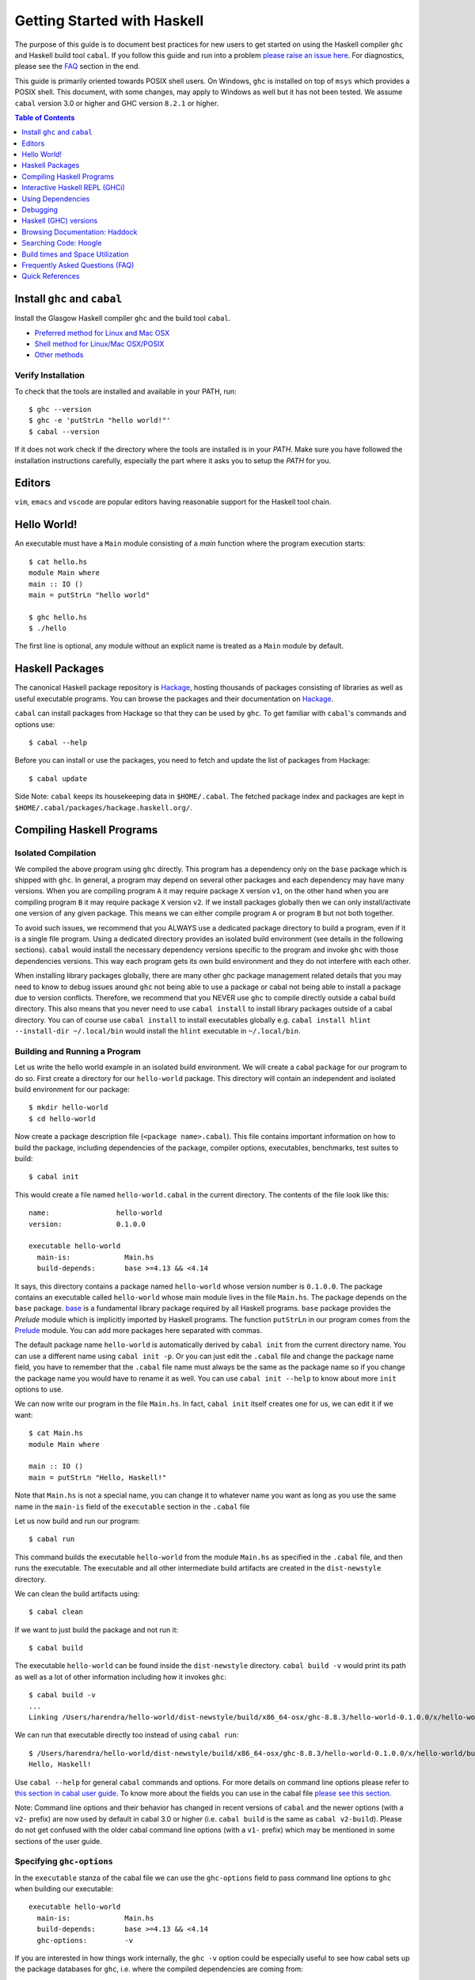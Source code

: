 Getting Started with Haskell
============================

The purpose of this guide is to document best practices for new users to
get started on using the Haskell compiler ``ghc`` and Haskell build tool
``cabal``. If you follow this guide and run into a problem `please raise
an issue here <https://github.com/composewell/haskell-dev/issues/new>`_.
For diagnostics, please see the FAQ_ section in the end.

This guide is primarily oriented towards POSIX shell users.  On
Windows, ``ghc`` is installed on top of ``msys`` which provides a POSIX
shell. This document, with some changes, may apply to Windows as well
but it has not been tested.  We assume ``cabal`` version 3.0 or higher
and GHC version ``8.2.1`` or higher.

.. contents:: Table of Contents
   :depth: 1

Install ``ghc`` and ``cabal``
-----------------------------

Install the Glasgow Haskell compiler ``ghc`` and the build tool ``cabal``.

* `Preferred method for Linux and Mac OSX <install/ghcup.rst>`_
* `Shell method for Linux/Mac OSX/POSIX <install/posix-via-shell.rst>`_
* `Other methods <install/other.rst>`_

Verify Installation
~~~~~~~~~~~~~~~~~~~

To check that the tools are installed and available in your PATH, run::

    $ ghc --version
    $ ghc -e 'putStrLn "hello world!"'
    $ cabal --version

If it does not work check if the directory where the tools are installed
is in your `PATH`. Make sure you have followed the installation
instructions carefully, especially the part where it asks you to setup
the `PATH` for you.

Editors
-------

``vim``, ``emacs`` and ``vscode`` are popular editors having reasonable
support for the Haskell tool chain.

Hello World!
------------

An executable must have a ``Main`` module consisting of a `main`
function where the program execution starts::

  $ cat hello.hs
  module Main where
  main :: IO ()
  main = putStrLn "hello world"

  $ ghc hello.hs
  $ ./hello 

The first line is optional, any module without an explicit name is
treated as a ``Main`` module by default.

Haskell Packages
----------------

The canonical Haskell package repository is `Hackage
<http://hackage.haskell.org/>`_, hosting thousands of packages consisting of
libraries as well as useful executable programs.  You can browse the packages
and their documentation on `Hackage <http://hackage.haskell.org/>`_.

``cabal`` can install packages from Hackage so that they can be used by
``ghc``. To get familiar with ``cabal``'s commands and options use::

    $ cabal --help

Before you can install or use the packages, you need to fetch and update
the list of packages from Hackage::

    $ cabal update

Side Note: ``cabal`` keeps its housekeeping data in ``$HOME/.cabal``. The
fetched package index and packages are kept in
``$HOME/.cabal/packages/hackage.haskell.org/``.

Compiling Haskell Programs
--------------------------

Isolated Compilation
~~~~~~~~~~~~~~~~~~~~

We compiled the above program using ``ghc`` directly. This program
has a dependency only on the ``base`` package which is shipped with ``ghc``.
In general, a program may depend on several other packages and each
dependency may have many versions. When you are compiling program ``A``
it may require package ``X`` version ``v1``, on the other hand when
you are compiling program ``B`` it may require package ``X`` version
``v2``. If we install packages globally then we can only install/activate
one version of any given package. This means we can either compile
program ``A`` or program ``B`` but not both together.

To avoid such issues, we recommend that you ALWAYS use a dedicated
package directory to build a program, even if it is a single file
program. Using a dedicated directory provides an isolated build
environment (see details in the following sections). ``cabal`` would
install the necessary dependency versions specific to the program and
invoke ``ghc`` with those dependencies versions. This way each program
gets its own build environment and they do not interfere with each
other.

When installing library packages globally, there are many other ghc
package management related details that you may need to know to debug
issues around ``ghc`` not being able to use a package or cabal not being
able to install a package due to version conflicts.  Therefore, we
recommend that you NEVER use ``ghc`` to compile directly outside a cabal
build directory. This also means that you never need to use ``cabal
install`` to install library packages outside of a cabal directory. You
can of course use ``cabal install`` to install executables globally e.g.
``cabal install hlint --install-dir ~/.local/bin`` would install the
``hlint`` executable in ``~/.local/bin``.

Building and Running a Program
~~~~~~~~~~~~~~~~~~~~~~~~~~~~~~

Let us write the hello world example in an isolated build
environment. We will create a cabal ``package`` for our program to
do so.  First create a directory for our ``hello-world`` package. This
directory will contain an independent and isolated build environment for
our package::

    $ mkdir hello-world
    $ cd hello-world

Now create a package description file (``<package name>.cabal``). This
file contains important information on how to build the package,
including dependencies of the package, compiler options, executables,
benchmarks, test suites to build::

    $ cabal init

This would create a file named ``hello-world.cabal`` in the current
directory. The contents of the file look like this::

  name:                hello-world
  version:             0.1.0.0

  executable hello-world
    main-is:             Main.hs
    build-depends:       base >=4.13 && <4.14

It says, this directory contains a package named ``hello-world``
whose version number is ``0.1.0.0``. The package contains an
executable called ``hello-world`` whose main module lives in the
file ``Main.hs``.  The package depends on the ``base`` package.
`base <http://hackage.haskell.org/package/base>`_ is a fundamental
library package required by all Haskell programs. ``base`` package
provides the `Prelude` module which is implicitly imported by Haskell
programs. The function ``putStrLn`` in our program comes from the
`Prelude <http://hackage.haskell.org/package/base/docs/Prelude.html>`_
module. You can add more packages here separated with commas.

The default package name ``hello-world`` is automatically derived by
``cabal init`` from the current directory name.  You can use a different
name using ``cabal init -p``. Or you can just edit the ``.cabal``
file and change the package name field, you have to remember that the
``.cabal`` file name must always be the same as the package name so if
you change the package name you would have to rename it as well.  You
can use ``cabal init --help`` to know about more ``init`` options to use.

We can now write our program in the file ``Main.hs``. In fact, ``cabal
init`` itself creates one for us, we can edit it if we want::

  $ cat Main.hs
  module Main where

  main :: IO ()
  main = putStrLn "Hello, Haskell!"

Note that ``Main.hs`` is not a special name, you can change it to
whatever name you want as long as you use the same name in the ``main-is``
field of the ``executable`` section in the ``.cabal`` file

Let us now build and run our program::

  $ cabal run

This command builds the executable ``hello-world`` from the module ``Main.hs``
as specified in the ``.cabal`` file, and then runs the executable. The
executable and all other intermediate build artifacts are created in the
``dist-newstyle`` directory.

We can clean the build artifacts using::

  $ cabal clean

If we want to just build the package and not run it::

  $ cabal build

The executable ``hello-world`` can be found inside the ``dist-newstyle``
directory. ``cabal build -v`` would print its path as well as a lot of other
information including how it invokes ``ghc``::

    $ cabal build -v
    ...
    Linking /Users/harendra/hello-world/dist-newstyle/build/x86_64-osx/ghc-8.8.3/hello-world-0.1.0.0/x/hello-world/build/hello-world/hello-world ...

We can run that executable directly too instead of using ``cabal run``::

    $ /Users/harendra/hello-world/dist-newstyle/build/x86_64-osx/ghc-8.8.3/hello-world-0.1.0.0/x/hello-world/build/hello-world/hello-world
    Hello, Haskell!

Use ``cabal --help`` for general ``cabal`` commands and options. For
more details on command line options please refer to `this section in
cabal user guide <https://www.haskell.org/cabal/users-guide/nix-local-build.html>`_.
To know more about the fields you can use in the cabal file `please see this
section <https://www.haskell.org/cabal/users-guide/developing-packages.html#package-descriptions>`_.

Note: Command line options and their behavior has changed in recent versions
of ``cabal`` and the newer options (with a ``v2-`` prefix) are now used
by default in cabal 3.0 or higher (i.e. ``cabal build`` is the same as
``cabal v2-build``). Please do not get confused with the older cabal
command line options (with a ``v1-`` prefix) which may be mentioned in
some sections of the user guide. 

Specifying ``ghc-options``
~~~~~~~~~~~~~~~~~~~~~~~~~~

In the ``executable`` stanza of the cabal file we can use the ``ghc-options``
field to pass command line options to ``ghc`` when building our executable::

  executable hello-world
    main-is:             Main.hs
    build-depends:       base >=4.13 && <4.14
    ghc-options:         -v

If you are interested in how things work internally, the ``ghc -v``
option could be especially useful to see how cabal sets up the package
databases for ``ghc``, i.e. where the compiled dependencies are coming from::

  Using binary package database: /Users/harendra/.ghcup/ghc/8.8.3/lib/ghc-8.8.3/package.conf.d/package.cache
  Using binary package database: /Users/harendra/.cabal/store/ghc-8.8.3/package.db/package.cache
  Using binary package database: /Users/harendra/hello-world/dist-newstyle/packagedb/ghc-8.8.3/package.cache
  Using binary package database: /Users/harendra/hello-world/dist-newstyle/build/x86_64-osx/ghc-8.8.3/hello-world-0.1.0.0/x/hello-world/package.conf.inplace/package.cache

This could be useful if you face an issue where ``ghc`` complains that a
particular package is not found.  For more details about how ghc package
management works see `GHC package management guide <ghc-packages.md>`_.

Compiling with ``ghc`` directly
~~~~~~~~~~~~~~~~~~~~~~~~~~~~~~~

Now that we have an isolated package build setup. We can even directly use
``ghc`` (version ``8.2.1`` or higher) to compile the files in our package
instead of using ``cabal build``.

For ``ghc`` to use the same package dependencies as ``cabal`` invokes
it with we need to first create an ``environment`` file for ``ghc`` to
use::

  cabal build --write-ghc-environment-files=always

This will generate an ``environment`` file at the root of the package
directory::

  $ ls .ghc.*
  .ghc.environment.x86_64-darwin-8.8.3

You can put this in your ``$HOME/cabal.config`` or ``cabal.project.local`` so
that you do not have to specify this on each build::

    $ cat cabal.project.local
    write-ghc-environment-files: always

Now we can use ``ghc`` directly to compile any module in this package::

  $ ghc Main.hs
  Loaded package environment from /Users/harendra/hello-world/.ghc.environment.x86_64-darwin-8.8.3
  [1 of 1] Compiling Main             ( Main.hs, Main.o )
  Linking Main ...

  $ ./Main
  Hello, Haskell!

How It works?
.............

From version ``8.2.1`` onwards ``ghc`` always looks for an environment
file in the current directory or in any of the parent directories
and loads it if found. The environment file contains a list of package
databases and packages for use by ``ghc``.

``cabal build`` sets up the environment file to use the package
dependency versions that it has selected for the current package.  

Note: Do not forget to do a ``cabal build`` before compiling with ``ghc``
directly.

Using extra dependencies
........................

If you want to use a package not specified in the ``build-depends``
section of the cabal file then you need to first install it from within
the project directory and then explicitly ask ``ghc`` to use it::

    $ cabal install unordered-containers
    $ ghc -package unordered-containers Main.hs

GHC Documentation
~~~~~~~~~~~~~~~~~

It may be a good idea to go through the `ghc` help text::

    $ ghc --help
    $ man ghc

See `the GHC user guide <https://downloads.haskell.org/~ghc/latest/docs/html/users_guide/>`_ for more details.

Creating Modules
~~~~~~~~~~~~~~~~

Till now, we used only one module the ``Main`` module in our program. Let us
now create another module and import it in our ``Main`` module::

  $ cat Hello.hs
  module Hello (hello) where

  hello :: String
  hello = "Hello World!"

The first line defines the module ``Hello`` and exports the definition
``hello`` to be imported by other modules. Let us now use this definition in
our ``Main`` module::

  $ cat Main.hs
  module Main where

  import Hello (hello)

  main :: IO ()
  main = putStrLn hello

Now we can run it::

    $ cabal run
    Hello World!

We can see that it compiles and runs but produces the following warning::

  <no location info>: warning: [-Wmissing-home-modules]
      These modules are needed for compilation but not listed in your .cabal file's other-modules: 
          Hello

This will go away if we specify the new module in our ``executable``
stanza in the ``.cabal`` file::

  executable hello-world
    main-is:             Main.hs
    other-modules:       Hello
    build-depends:       base >=4.13 && <4.14

We need to keep the following in mind when creating modules:

* Module name (``Hello``) used in the module construct must match its file
  name (``Hello.hs``).
* For hierarchical modules, if the module name is ``Example.Hello``
  then the path of the module in the file system must be
  ``Example/Hello.hs`` relative to the import root.

Interactive Haskell REPL (GHCi)
-------------------------------

Once you have created an isolated package build environment, you can
use the REPL (read-eval-print-loop) for fast evaluation of Haskell
expressions or modules.

For example, if you want to play with ``streamly``, type the following in your
cabal package directory from the previous section::

    $ cabal repl
    Build profile: -w ghc-8.8.3 -O1
    In order, the following will be built (use -v for more details):
     - hello-world-0.1.0.0 (exe:hello-world) (ephemeral targets)
    Preprocessing executable 'hello-world' for hello-world-0.1.0.0..
    GHCi, version 8.8.3: https://www.haskell.org/ghc/  :? for help
    [1 of 1] Compiling Main             ( Main.hs, interpreted )
    Ok, one module loaded.
    *Main>

It starts ``ghci``, the Haskell REPL, loading the ``Main`` module. You now
have all the imports and symbols from the ``Main`` module accessible in the
repl, you can evaluate those interactively::

    *Main> main
    hello
    world
    *Main> S.drain $ S.mapM print $ S.fromList [1..3]
    1
    2
    3

We have all the dependency packages specified in ``build-depends``
available in GHCi, we can import any modules from those as we wish::

  *Main> import qualified Streamly.Data.Fold as FL
  *Main FL> S.fold (FL.drainBy print) (S.fromList [1..3])
  1
  2
  3

If we want any additional packages to be available in the REPL without
having to specify them in the ``.cabal`` file, we can do that by using a
CLI option::
    
    $ cabal repl --build-depends streamly-bytestring

Like ``ghc``, ``ghci`` also uses the ``environment`` files. Like ``ghc``
we can also use ``ghci`` directly instead of using ``cabal repl`` once
the environment file is generated::

  $ ghci
  GHCi, version 8.8.3: https://www.haskell.org/ghc/  :? for help
  Loaded package environment from /Users/harendra/hello-world/.ghc.environment.x86_64-darwin-8.8.3
  Prelude> :load Main
  [1 of 1] Compiling Main             ( Main.hs, interpreted )
  Ok, one module loaded.
  *Main> main
  hello
  world
  *Main>

Type ``:?`` for help.
See `the GHCi user guide <https://downloads.haskell.org/~ghc/latest/docs/html/users_guide/ghci.html>`_ 
for comprehensive documentation.

Using Dependencies
------------------

Using Packages from Hackage
~~~~~~~~~~~~~~~~~~~~~~~~~~~

We can use any package from Hackage in our program by specifying it in
the ``build-depends`` field (do not forget to execute ``cabal update``
at least once before this).  Let's try to use the library `streamly
<http://hackage.haskell.org/package/streamly>`_ in our program.

First add ``streamly`` to the dependencies::

  executable hello-world
    main-is:             Main.hs
    build-depends:       base >=4.13 && <4.14, streamly

``import`` and use it in our ``Main`` module::

  $ cat Main.hs
  import qualified Streamly.Prelude as S

  main = S.drain $ S.fromListM [putStrLn "hello", putStrLn "world"]

  $ cabal run

See `the README for streamly on Hackage
<http://hackage.haskell.org/package/streamly#readme>`_ for more code snippets
to try out.

Using Packages from github
~~~~~~~~~~~~~~~~~~~~~~~~~~

Let's say you want to play with the latest/unreleased version of `streamly from
github <https://github.com/composewell/streamly>`_. You will need a
``cabal.project`` file to do that. This file describes project level
meta information, for example, all your packages (you can
have multiple packages under the same directory tree, each one as a
subdirectory with a ``.cabal`` file), build options for
each package, where to source the package from etc.::

  $ cat cabal.project
  packages: .
  source-repository-package
    type: git
    location: https://github.com/composewell/streamly
    tag: master

``packages: .`` means include the package in the current directory. The
``source-repository-package`` stanza specifies the ``streamly`` package's
location as a github repository. We can specify any ``commit-id`` in the
``tag`` field.

Now when we build this package, the ``streamly`` package used in the
dependencies will be fetched from the github repository instead of Hackage.
We can now use ``cabal repl`` as usual and we will be using the version of
`streamly` from github::

    $ cabal repl

Using Non-Haskell Dependencies
~~~~~~~~~~~~~~~~~~~~~~~~~~~~~~

When a package depends on a C library we need to tell cabal where the
library and its header files are::

  $ cat cabal.project.local
  package text-icu
    extra-include-dirs: /opt/local/include
    extra-lib-dirs: /opt/local/lib

NOTE: It seems this works only in cabal.project.local and not in cabal.project,
see https://github.com/haskell/cabal/issues/2997 .

We can also use the command line options, however, they do not apply to
dependencies, they only apply to local packages::

    $ cabal build --extra-include-dirs=/opt/local/include --extra-lib-dirs=/opt/local/lib 
    
GHC uses ``gcc`` or ``clang`` to compile C sources. The header file search
path and library search path for ``gcc`` and ``clang`` can be specified using
environment variables.  This could be useful when you are not in a
project context e.g. when installing a package using ``cabal install``
or if some other program is invoking cabal from inside::

  $ export C_INCLUDE_PATH=/opt/local/include
  $ export CPLUS_INCLUDE_PATH=/opt/local/include
  $ export LIBRARY_PATH=/opt/local/lib:/usr/lib:/lib

Customizing how dependencies are built
~~~~~~~~~~~~~~~~~~~~~~~~~~~~~~~~~~~~~~

Options passed to the build command, are ``global`` which means they
apply to all your source packages, their dependencies, and dependencies
of dependencies. For example::

    $ cabal build --ghc-options=-Werror

We can use the ``configure`` command to persistently save the settings in a
``cabal.project.local`` file::

  $ cabal configure --ghc-options=-Werror 
  $ cat cabal.project.local

  package *
    ghc-options: -Werror

  program-options
    ghc-options: -Werror

If we want a setting to be applied only to a certain package or dependency::

  $ cat cabal.project
  package streamly
    ghc-options: -Werror

Freezing Dependency Versions
~~~~~~~~~~~~~~~~~~~~~~~~~~~~

``cabal`` picks the dependency versions based on the constraints
specified in the cabal file. When newer versions of dependencies become
available or if the compiler version changes (which changes the ``base``
package version), cabal's dependency solver can pick a different set of
dependency versions satisfying the constraints. However, if you want to
freeze the versions picked by ``cabal`` you can use the ``cabal freeze``
command. It generates a ``cabal.project.freeze`` file consisting of the
exact versions and build flags of the packages chosen by cabal. If that
file exists ``cabal`` always picks up exactly those versions.

This command can also be useful if you want to know all the dependencies of the
project and their versions.

Using Stackage Snapshots
~~~~~~~~~~~~~~~~~~~~~~~~

`Stackage <https://www.stackage.org/>`_ releases a consistent set
of versions of Haskell packages that are known to build together,
known as stackage ``lts`` Haskell snapshots. You can use the ``lts``
snapshots with cabal using the ``cabal.project.freeze`` file provided by
stackage::

    curl https://www.stackage.org/lts/cabal.config > cabal.project.freeze

Packages Tied to GHC
~~~~~~~~~~~~~~~~~~~~

There are some packages whose versions change along with GHC versions
because they depend on the GHC version. Versions of these packages (in
the dependency version ranges) cannot be upgraded unless you use an
appropriate version of GHC as well.  These packages are also known as
wired-in packages in ghc. Some important wired-in packages are:

* `base <http://hackage.haskell.org/package/base>`_
* `template-haskell <http://hackage.haskell.org/package/template-haskell>`_
* `ghc-prim <http://hackage.haskell.org/package/ghc-prim>`_

`See this link for a complete list of wired-in packages
<https://gitlab.haskell.org/ghc/ghc/-/wikis/commentary/libraries>`_.

Cabal configuration
~~~~~~~~~~~~~~~~~~~

The behavior of ``cabal`` is determined by the following configuration,
in the increasing priority order:

* $HOME/.cabal/config (the user-wide global configuration)
* cabal.project (the project configuration)
* cabal.project.freeze (the output of cabal freeze)
* cabal.project.local (the output of cabal configure)
* command line flags
* Environment variables

`See cabal.project section in cabal user guide <https://www.haskell.org/cabal/users-guide/nix-local-build.html#configuring-builds-with-cabal-project>`_.

Debugging
---------

Because of strong type system, there is very little debugging required
in Haskell compared to other languages.  Low level debugging is seldom
required. The most commonly used high level debugging technique is by
printing debug messages on console using
`the Debug.Trace module <hackage.haskell.org/package/base/docs/Debug-Trace.html>`_
or `putStrLn`.

GHCi has a `built in debugger
<https://downloads.haskell.org/~ghc/latest/docs/html/users_guide/ghci.html#the-ghci-debugger>`_ 
with breakpoint and stepping support, however, this is not used much in
practice. `gdb` can also be used on Haskell executables, however, this is
mainly for advanced users because the low level code has little or no
similarity with the high level code.

Haskell (GHC) versions
----------------------

GHC is the de-facto Haskell compiler, Haskell version practically means
GHC version.  New versions of GHC are released quite often.  Compared
to other languages migrating to newer versions of GHC is pretty
easy. Most packages work for many versions of GHC. However, you can
expect some packages not yet building for the latest version of GHC and some
not supporting versions that are too old. In many cases packages not yet
supprting the newer versions can be built for newer versions by just
using the ``--allow-newer`` option in ``cabal``. The recommended version
range is usually the last three versions.

Selecting the ``ghc`` version to use
~~~~~~~~~~~~~~~~~~~~~~~~~~~~~~~~~~~~

By default ``cabal`` picks up the ``ghc`` executable available in the
shell ``PATH``.

You can also use the cabal option to use a specific ``ghc`` version e.g.
``cabal build -w ghc-8.8``.

You can also specify the ``ghc`` to be used for compilation in the
``cabal.project`` file using the ``with-compiler`` field.

Selecting the ``ghc`` version with ``ghcup``
~~~~~~~~~~~~~~~~~~~~~~~~~~~~~~~~~~~~~~~~~~~~

``ghcup`` provides multiple versions of ``ghc`` and a currently
activated version. ``ghcup set 8.8.3`` activates the ghc version
``8.8.3``.

IMPORTANT NOTE: The activated version of ``ghc`` changes in all
your shells and not just in the current shell.

``ghcup`` provides ``ghc`` and other version sensitive auxiliary
``executables like ghci``, ``haddock`` etc. in ``$HOME/.ghcup/bin``.

* ``$HOME/.ghcup/bin/ghc`` => currently activated version of ghc
* ``$HOME/.ghcup/bin/ghc-8.8`` => latest ghc-8.8.x
* ``$HOME/.ghcup/bin/ghc-8.8.3`` => ghc-8.8.3

These are symlinks to the binaries in ``$HOME/.ghcup/ghc``. You have the
symlinks available in your shell ``PATH``.  When you use ``ghcup set``
to activate a particular ghc version then it just modifies the ``ghc``
symlink to point to that version.

Browsing Documentation: Haddock
-------------------------------

HTML documentation for Haskell sources can be automatically generated using
the ``haddock`` tool. To generate documentation for a package::

    $ cabal haddock

And then open the link displayed by this command in a browser.

Searching Code: Hoogle
----------------------

Hoogle is a powerful search engine to search and browse the Haskell
code base. You can search by terms, package names or even by types. We
can `use it online <https://hoogle.haskell.org/>`_ for all packages on
Stackage.

Using Hoogle search on a local package
~~~~~~~~~~~~~~~~~~~~~~~~~~~~~~~~~~~~~~

We can use hoogle on our package by generating a Hoogle database.
Hoogle depends on the haddock documentation.  When generating haddock
docs, additionally generate a hoogle file as well::

    $ cabal haddock --haddock-hoogle
    ...
    ~/streamly/dist-newstyle/build/x86_64-osx/ghc-8.8.3/streamly-0.7.2/doc/html/streamly/streamly.txt

Then we can generate a hoogle database from this haddock directory::

    $ hoogle generate --local=~/streamly/dist-newstyle/build/x86_64-osx/ghc-8.8.3/streamly-0.7.2/doc/html/streamly/

    $ ls -al ~/.hoogle/*.hoo
    -rw-r--r--  1 harendra  staff  913433 Jun 18 21:05 /Users/harendra/.hoogle/default-haskell-5.0.17.hoo

Bug alert: it appears that hoogle does not follow symbolic links in the
directory path.

To use the Hoogle database, run ``hoogle server --local -p 8080``.  Then
visit ``http://127.0.0.1:8080/`` in your browser to search using hoogle.
``--local`` is important to allow navigation of local ``file://`` URLs.

We can also use the ``hoogle`` command to search directly in the database::

    $ hoogle search id
    $ hoogle search "a -> a"
    $ hoogle search --info id

To use hoogle in ``ghci``::

    $ cat ~/.ghc/ghci.conf
    :def hoogle \s -> return $ ":! hoogle search \"" ++ s ++ "\""
    :def doc \s -> return $ ":! hoogle search --info \"" ++ s ++ "\""

Then in ``ghci`` use can use::

    :hoogle id
    :doc id

Build times and Space Utilization
---------------------------------

When we install a package or use a dependency in a program, ``cabal``
fetches the source packages from Hackage and compiles them.  Haskell/GHC
compilation speed is slower than imperative languages, say, C
compilers. A lot of it is because of many expensive optimizations
performed by GHC. In the first few package installs or builds a lot of
dependencies may be fetched and built, therefore, initial builds may
take some time. Please be patient.

However, after the first compilation, ``cabal`` caches and reuses the
previously compiled dependencies across all builds, provided that we
are using the same version of GHC and default compilation options for
dependencies. Whenever you change a compiler version you may see longer
build times due to rebuilding the dependencies for that version. For
faster build speeds avoid changing the compiler version often.

``cabal`` caches the previously built packages in ``$HOME/.cabal`` directory.
The cache size may grow as more dependencies are fetched and built. Commonly
5-10 GB space allocation is reasonable for the cache.

.. _FAQ:

Frequently Asked Questions (FAQ)
--------------------------------

Make sure that you have read and followed the guide above.

When building your project
~~~~~~~~~~~~~~~~~~~~~~~~~~

Q: I am getting a ``Could not find module ...`` error::

  Main.hs:3:1: error:
  Could not find module ‘Data.Foo’
  Perhaps you meant
    Data.Bool (from base-4.13.0.0)
    Data.Fix (needs flag -package-key data-fix-0.2.1)
    Data.Pool (needs flag -package-key resource-pool-0.2.3.2)
  Use -v (or `:set -v` in ghci) to see a list of the files searched for.
    |
  3 | import Data.Foo
    | ^^^^^^^^^^^^^^^

A: You have used the module ``Data.Foo`` in your program but you have not
specified the package providing this module in the ``build-depends`` field of
your executable or library section of your cabal file. Add it by editing the
``.cabal`` file. Assuming the module ``Data.Foo`` is in package ``foo``::

  executable hello-world
    main-is:             Main.hs
    build-depends:       base >=4.13 && <4.14, foo

If you do not know which package the module ``Data.Foo`` belongs to, you
can search the module name on `hoogle <https://hoogle.haskell.org/>`_ or use
the `documentation by module on stackage
<https://www.stackage.org/lts/docs>`_

Q: I am getting a ``Could not resolve dependencies`` along with
``constraint from non-upgradeable package requires installed instance``
error::

  Resolving dependencies...
  cabal: Could not resolve dependencies:
  [__0] trying: clock-project-0.1.0.0 (user goal)
  [__1] next goal: base (dependency of clock-project)
  [__1] rejecting: base-4.13.0.0/installed-4.13.0.0 (conflict: clock-project =>
  base>=4.14 && <4.15)
  [__1] rejecting: base-4.14.0.0, base-4.13.0.0, base-4.12.0.0, base-4.11.1.0,
  base-4.11.0.0, base-4.10.1.0, base-4.10.0.0, base-4.9.1.0, base-4.9.0.0,
  base-4.8.2.0, base-4.8.1.0, base-4.8.0.0, base-4.7.0.2, base-4.7.0.1,
  base-4.7.0.0, base-4.6.0.1, base-4.6.0.0, base-4.5.1.0, base-4.5.0.0,
  base-4.4.1.0, base-4.4.0.0, base-4.3.1.0, base-4.3.0.0, base-4.2.0.2,
  base-4.2.0.1, base-4.2.0.0, base-4.1.0.0, base-4.0.0.0, base-3.0.3.2,
  base-3.0.3.1 (constraint from non-upgradeable package requires installed
  instance)
  [__1] fail (backjumping, conflict set: base, clock-project)
  After searching the rest of the dependency tree exhaustively, these were the
  goals I've had most trouble fulfilling: base, clock-project

A. The key part is ``conflict: clock-project => base>=4.14 && <4.15``
and ``constraint from non-upgradeable package requires installed
instance``. The ``base`` package version constraints in your cabal file are in
conflict with the ``base`` version of the current compiler you are using. Each
compiler version is tied to a particular ``base`` package version which cannot
be upgraded. You need to either change the constraints in your cabal file to
allow the ``base`` package version corresponding to the ``ghc`` version you are
using or change your ``ghc`` version.

You can see ``base`` versions corresponding to ``ghc`` versions `here
<https://gitlab.haskell.org/ghc/ghc/-/wikis/commentary/libraries/version-history>`_
. If you are using ``ghcup``, ``ghcup list`` shows ``ghc`` and
corresponding ``base`` versions.

Q: I am getting a ``Could not resolve dependencies`` error but I am not using
the packages mentioned in the error message in my project::

  Resolving dependencies...
  cabal: Could not resolve dependencies:
  [__0] trying: slides-0.1.0.0 (user goal)
  [__1] trying: base-4.13.0.0/installed-4.13.0.0 (dependency of slides)
  ...

A: You may not be using the dependency package in question but
it may be a dependency of a dependency. In such case, you cannot
fix the dependency version in your cabal file but you can use the
``--allow-newer`` ``cabal`` option e.g. ``cabal build --allow-newer
...``. You can also allow newer version of a specific set of packages
e.g. ``cabal build --allow-newer=streamly ...``.

Q: I do not see any dependency version issue in my ``.cabal`` file, but
I am still getting a ``Could not resolve dependencies`` error. I am
puzzled::

    Resolving dependencies...
    cabal: Could not resolve dependencies:
    [__0] next goal: xls (user goal)
    [__0] rejecting: xls-0.1.3, xls-0.1.2, xls-0.1.1 (constraint from user target
    requires ==0.1.0)
    [__0] rejecting: xls-0.1.0 (constraint from user target requires ==0.1.3)
    [__0] fail (backjumping, conflict set: xls)
    After searching the rest of the dependency tree exhaustively, these were the
    goals I've had most trouble fulfilling: xls

A: ``cabal`` looks for ``.cabal`` files in all the subdirectories. If
the ``.cabal`` file in your current directory seems fine, look for any other
``.cabal`` files in your tree (which may be lying around by mistake) 

Q: Some random weird problem, unexpected behavior when building a project:

A: When all else fails, try ``cabal clean`` or removing the ``dist-newstyle``
directory.

Q: I am getting these strange messages::

    $ cabal test
    cabal: Cannot test the package streamly-process-0.1.0.0 because none of the
    components are available to build: the test suite 'system-process-test' is not
    available because the solver did not find a plan that included the test
    suites. Force the solver to enable this for all packages by adding the line
    'tests: True' to the 'cabal.project.local' file.

    $ cabal test system-process-test
    cabal: Cannot run the test suite 'system-process-test' because the solver did
    not find a plan that included the test suites for streamly-process-0.1.0.0. It
    is probably worth trying again with test suites explicitly enabled in the
    configuration in the cabal.project{.local} file. This will ask the solver to
    find a plan with the test suites available. It will either fail with an
    explanation or find a different plan that uses different versions of some
    other packages. Use the '--dry-run' flag to see package versions and check
    that you are happy with the choices.

A: Use ``cabal test --enable-test`` and you will get a better error message.

When Compiling Directly With GHC or using GHCi
~~~~~~~~~~~~~~~~~~~~~~~~~~~~~~~~~~~~~~~~~~~~~~

Q: ``cannot satisfy -package-id`` error::

   $ ghc -O2 zz.hs
   Loaded package environment from /projects/streamly/.ghc.environment.x86_64-darwin-8.8.3
   <command line>: cannot satisfy -package-id fusion-plugin-0.2.1-inplace
       (use -v for more information)

A: The package ``fusion-plugin-0.2.1`` is specified as a dependency in
your cabal file.  This package is listed in the ``.ghc.environment*``
file but has not been built. ``-inplace`` means it is a local package
and not one downloaded from Hackage. Run ``cabal build fusion-plugin``
to make this error go away.

Q: ``Could not find module`` error::

  examples/WordClassifier.hs:28:1: error:
      Could not find module ‘Data.None’
      Use -v (or `:set -v` in ghci) to see a list of the files searched for.
     |
  28 | import Data.None
     | ^^^^^^^^^^^^^^^^

A: To resolve this:

1) Add the package providing module ``Data.None`` in the
   ``build-depends`` field in cabal file. Do not forget to do ``cabal build
   --write-ghc-environment-files=always`` after adding it.

   Alternatively, use ``cabal install <package>`` (from within the project
   directory) to add the package to your ``.ghc.environment.*`` file.

2) If the package providing ``Data.None`` is already present in
   ``build-depends``, check if you have a ``.ghc.environment.*`` file in the
   project directory, if not use ``cabal build
   --write-ghc-environment-files=always`` to generate it.

Q: ``Could not load module ... It is a member of the hidden package`` error::

  examples/WordClassifier.hs:13:1: error:
  Could not load module ‘Data.HashMap.Strict’
  It is a member of the hidden package ‘unordered-containers-0.2.10.0’.
  You can run ‘:set -package unordered-containers’ to expose it.
  (Note: this unloads all the modules in the current scope.)
  Use -v (or `:set -v` in ghci) to see a list of the files searched for.
     |
  13 | import qualified Data.HashMap.Strict as Map
     | ^^^^^^^^^^^^^^^^^^^^^^^^^^^^^^^^^^^^^^^^^^^

A: The package providing the module ``Data.HashMap.Strict``, i.e.
``unordered-containers`` is available in ``cabal``'s package cache,
but it is not mentioned as a dependency in your project. Do any of the
following to resolve this:

1) Add ``unordered-containers`` in the ``build-depends`` field in cabal file.
   Do not forget to do ``cabal build --write-ghc-environment-files=always``
   after adding it.

2) Use ``cabal install <package>`` (from within the project directory) to add
   the package to your ``.ghc.environment.*`` file.

3) Use ``ghc -package unordered-containers`` to make it available to ``ghc``
   anyway.

When Installing packages
~~~~~~~~~~~~~~~~~~~~~~~~

Occasionally you may install *library* packages *within your project*
scope. However, when installing *executable* packages, make sure that you are
outside a project directory, otherwise the project's dependency
constraints would apply to the package you are installing and the
installation may fail. ``cabal install`` may fail with some of the
errors described above, see the sections above for a resolution of
those.

Occasionally ``cabal install foo`` may fail with a compilation error due to
several reasons:

* In many cases, packages take time to move to newer versions of
  ``ghc``.  Ideally, if the dependency version bounds are correctly set
  then the dependency resolution itself should fail with a newer compiler.
  However, many package authors use relaxed upper bounds on dependencies,
  and the build may fail with a compilation error if breaking changes
  arrive in a newer version.
* There may be an error in specifying the version bounds. The version bounds
  may not have been tested.

You can resolve these errors by:

* Try the ``--allow-newer`` cabal option mentioned earlier.
* Go to the Hackage page of the package, go to the ``Status`` section and click
  on ``Hackage CI`` button, you can see the build matrix of the package.
  From the matrix you can find out which compiler versions can compile
  this package.  You can also take a look at the ``tested-with`` field
  in the cabal file of the package, to find the right compiler version
  to use. Try an appropriate version of ``ghc``.

Bugs
~~~~

Q: ``ghc-pkg list`` does not show all the packages that cabal can use.

A: Ideally, once we write the ``.ghc.environment`` file, ``ghc-pkg``
should be able to list all the packages that cabal uses in a
project. However, ``ghc-pkg`` is not (yet?) aware of the environment
files and it lists only packages that are directly registered with ``ghc``.
This would be a minimal set when using latest cabal workflows, cabal does not
register packages directly with ``ghc`` it uses environment files.

Q: ``cabal`` throws an error like this, even though I have cabal-version as the
first line::

    Errors encountered when parsing cabal file ./xls.cabal:

    xls.cabal:1:1: error:
    cabal-version should be at the beginning of the file starting with spec version 2.2. See https://github.com/haskell/cabal/issues/4899

        1 | cabal-version: 3
          | ^

A: This is a bug in cabal, use "3.0" instead of "3" in version.

Q: Can ``cabal`` report better errors?

A: Yes.

Quick References
----------------

Installing:

* `Haskell compiler installer (ghcup) page <https://www.haskell.org/ghcup/>`_
* `Haskell compiler (GHC) download page <https://www.haskell.org/ghc/download.html>`_
* `Haskel build tool (cabal) download page <https://www.haskell.org/cabal/download.html>`_

Tool Guides:

* `GHC user guide <https://downloads.haskell.org/~ghc/latest/docs/html/users_guide/>`_
* `Haskell REPL (GHCi) user guide <https://downloads.haskell.org/~ghc/latest/docs/html/users_guide/ghci.html>`_ 
* `GHC package management guide <ghc-packages.md>`_
* `cabal user guide <https://www.haskell.org/cabal/users-guide/>`_
   * `File format and field descriptions <https://www.haskell.org/cabal/users-guide/developing-packages.html>`_
   * `Command line options <https://www.haskell.org/cabal/users-guide/nix-local-build.html>`_
   * `Cabal handy reference <https://www.haskell.org/cabal/users-guide/cabal-projectindex.html>`_

Package Repositories, Documentation, Search:

* `Haskell package repository (Hackage) <http://hackage.haskell.org/>`_
* `Stackage package snapshots <https://www.stackage.org/>`_
* `Documentation by module on stackage <https://www.stackage.org/lts/docs>`_
* `Haskell Search Engine <https://hoogle.haskell.org/>`_

Packages:

* `base: The Haskell standard library <http://hackage.haskell.org/package/base>`_

  * `Haskell Debug.Trace module <hackage.haskell.org/package/base/docs/Debug-Trace.html>`_
  * `Haskell Prelude module <http://hackage.haskell.org/package/base/docs/Prelude.html>`_
* `template-haskell: The Haskell macro system <http://hackage.haskell.org/package/template-haskell>`_
* `ghc-prim: Primitives provided by GHC <http://hackage.haskell.org/package/ghc-prim>`_
* `GHC boot packages <https://gitlab.haskell.org/ghc/ghc/-/wikis/commentary/libraries>`_.
* `GHC version to GHC boot package version mapping <https://gitlab.haskell.org/ghc/ghc/-/wikis/commentary/libraries/version-history>`_
